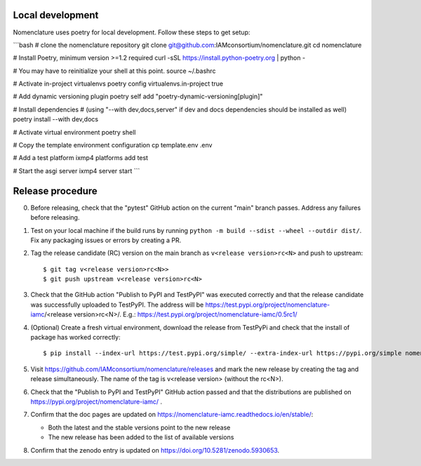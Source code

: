 Local development
*****************

Nomenclature uses poetry for local development. Follow these steps to get setup:


```bash
# clone the nomenclature repository
git clone git@github.com:IAMconsortium/nomenclature.git
cd nomenclature

# Install Poetry, minimum version >=1.2 required
curl -sSL https://install.python-poetry.org | python -

# You may have to reinitialize your shell at this point.
source ~/.bashrc

# Activate in-project virtualenvs
poetry config virtualenvs.in-project true

# Add dynamic versioning plugin
poetry self add "poetry-dynamic-versioning[plugin]"

# Install dependencies
# (using "--with dev,docs,server" if dev and docs dependencies should be installed as well)
poetry install --with dev,docs

# Activate virtual environment
poetry shell

# Copy the template environment configuration
cp template.env .env

# Add a test platform
ixmp4 platforms add test

# Start the asgi server
ixmp4 server start
```

Release procedure
*****************

0. Before releasing, check that the "pytest" GitHub action on the current "main" branch
   passes. Address any failures before releasing.

1. Test on your local machine if the build runs by running ``python -m build --sdist
   --wheel --outdir dist/``. Fix any packaging issues or errors by creating a PR.

2. Tag the release candidate (RC) version on the main branch as ``v<release
   version>rc<N>`` and push to upstream::

   $ git tag v<release version>rc<N>>
   $ git push upstream v<release version>rc<N>

3. Check that the GitHub action "Publish to PyPI and TestPyPI" was executed correctly
   and that the release candidate was successfully uploaded to TestPyPI. The address
   will be https://test.pypi.org/project/nomenclature-iamc/<release version>rc<N>/.
   E.g.: https://test.pypi.org/project/nomenclature-iamc/0.5rc1/

4. (Optional) Create a fresh virtual environment, download the release from TestPyPi and
   check that the install of package has worked correctly::

   $ pip install --index-url https://test.pypi.org/simple/ --extra-index-url https://pypi.org/simple nomenclature-iamc==v<release version>rc<N>

5. Visit https://github.com/IAMconsortium/nomenclature/releases and mark the new release
   by creating the tag and release simultaneously. The name of the tag is v<release
   version> (without the rc<N>).

6. Check that the "Publish to PyPI and TestPyPI" GitHub action passed and that the
   distributions are published on https://pypi.org/project/nomenclature-iamc/ .

7. Confirm that the doc pages are updated on
   https://nomenclature-iamc.readthedocs.io/en/stable/:

   - Both the latest and the stable versions point to the new release
   - The new release has been added to the list of available versions

8. Confirm that the zenodo entry is updated on https://doi.org/10.5281/zenodo.5930653.
